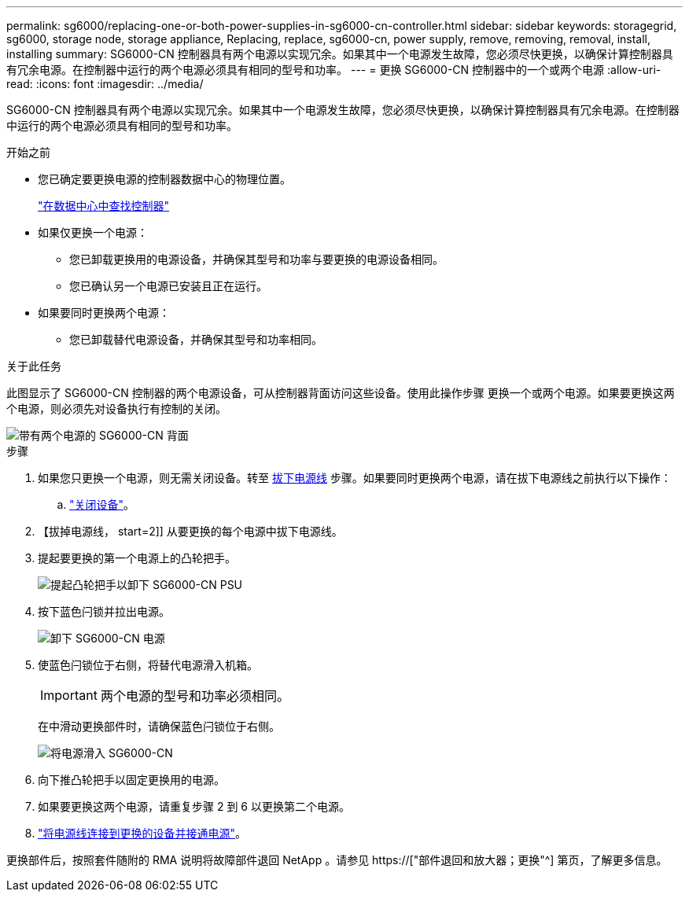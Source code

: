 ---
permalink: sg6000/replacing-one-or-both-power-supplies-in-sg6000-cn-controller.html 
sidebar: sidebar 
keywords: storagegrid, sg6000, storage node, storage appliance, Replacing, replace, sg6000-cn, power supply, remove, removing, removal, install, installing 
summary: SG6000-CN 控制器具有两个电源以实现冗余。如果其中一个电源发生故障，您必须尽快更换，以确保计算控制器具有冗余电源。在控制器中运行的两个电源必须具有相同的型号和功率。 
---
= 更换 SG6000-CN 控制器中的一个或两个电源
:allow-uri-read: 
:icons: font
:imagesdir: ../media/


[role="lead"]
SG6000-CN 控制器具有两个电源以实现冗余。如果其中一个电源发生故障，您必须尽快更换，以确保计算控制器具有冗余电源。在控制器中运行的两个电源必须具有相同的型号和功率。

.开始之前
* 您已确定要更换电源的控制器数据中心的物理位置。
+
link:locating-controller-in-data-center.html["在数据中心中查找控制器"]

* 如果仅更换一个电源：
+
** 您已卸载更换用的电源设备，并确保其型号和功率与要更换的电源设备相同。
** 您已确认另一个电源已安装且正在运行。


* 如果要同时更换两个电源：
+
** 您已卸载替代电源设备，并确保其型号和功率相同。




.关于此任务
此图显示了 SG6000-CN 控制器的两个电源设备，可从控制器背面访问这些设备。使用此操作步骤 更换一个或两个电源。如果要更换这两个电源，则必须先对设备执行有控制的关闭。

image::../media/sg6000_cn_power_supplies.gif[带有两个电源的 SG6000-CN 背面]

.步骤
. 如果您只更换一个电源，则无需关闭设备。转至 <<Unplug_the_power_cord,拔下电源线>> 步骤。如果要同时更换两个电源，请在拔下电源线之前执行以下操作：
+
.. link:shutting-down-sg6000-cn-controller.html["关闭设备"]。


. 【拔掉电源线， start=2]] 从要更换的每个电源中拔下电源线。
. 提起要更换的第一个电源上的凸轮把手。
+
image::../media/sg6000_cn_lift_cam_handle_psu.gif[提起凸轮把手以卸下 SG6000-CN PSU]

. 按下蓝色闩锁并拉出电源。
+
image::../media/sg6000_cn_remove_power_supply.gif[卸下 SG6000-CN 电源]

. 使蓝色闩锁位于右侧，将替代电源滑入机箱。
+

IMPORTANT: 两个电源的型号和功率必须相同。

+
在中滑动更换部件时，请确保蓝色闩锁位于右侧。

+
image::../media/sg6000_cn_insert_power_supply.gif[将电源滑入 SG6000-CN]

. 向下推凸轮把手以固定更换用的电源。
. 如果要更换这两个电源，请重复步骤 2 到 6 以更换第二个电源。
. link:../installconfig/connecting-power-cords-and-applying-power-sg6000.html["将电源线连接到更换的设备并接通电源"]。


更换部件后，按照套件随附的 RMA 说明将故障部件退回 NetApp 。请参见 https://["部件退回和放大器；更换"^] 第页，了解更多信息。
